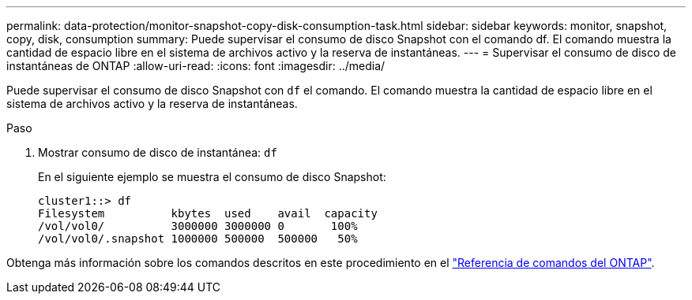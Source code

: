 ---
permalink: data-protection/monitor-snapshot-copy-disk-consumption-task.html 
sidebar: sidebar 
keywords: monitor, snapshot, copy, disk, consumption 
summary: Puede supervisar el consumo de disco Snapshot con el comando df. El comando muestra la cantidad de espacio libre en el sistema de archivos activo y la reserva de instantáneas. 
---
= Supervisar el consumo de disco de instantáneas de ONTAP
:allow-uri-read: 
:icons: font
:imagesdir: ../media/


[role="lead"]
Puede supervisar el consumo de disco Snapshot con `df` el comando. El comando muestra la cantidad de espacio libre en el sistema de archivos activo y la reserva de instantáneas.

.Paso
. Mostrar consumo de disco de instantánea: `df`
+
En el siguiente ejemplo se muestra el consumo de disco Snapshot:

+
[listing]
----
cluster1::> df
Filesystem          kbytes  used    avail  capacity
/vol/vol0/          3000000 3000000 0       100%
/vol/vol0/.snapshot 1000000 500000  500000   50%
----


Obtenga más información sobre los comandos descritos en este procedimiento en el link:https://docs.netapp.com/us-en/ontap-cli/["Referencia de comandos del ONTAP"^].

